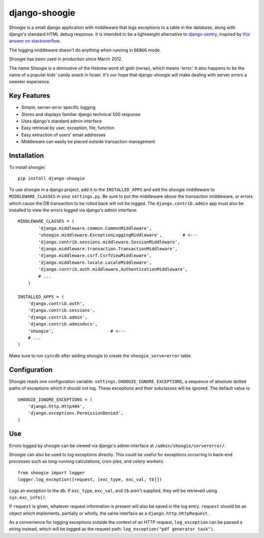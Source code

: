 django-shoogie
=================

Shoogie is a small django application with middleware that logs exceptions
to a table in the database, along with django's standard HTML debug
response.  It is intended to be a lightweight alternative to
`django-sentry`_, inspired by `this answer on stackoverflow`_.  

The logging middleware doesn't do anything when running in ``DEBUG`` mode.

Shoogie has been used in production since March 2012.

The name Shoogie is a diminutive of the Hebrew word *sh'giah* (שגיאה), which means
'error.'  It also happens to be the name of a popular kids' candy snack in
Israel.  It's our hope that django-shoogie will make dealing with server errors a
sweeter experience.

.. _django-sentry: http://pypi.python.org/pypi/django-sentry
.. _this answer on stackoverflow: http://stackoverflow.com/questions/7130985/#answer-7579467

Key Features
--------------
* Simple, server-error specific logging
* Stores and displays familiar django technical 500 response
* Uses django's standard admin interface
* Easy retrieval by user, exception, file, function
* Easy extraction of users' email addresses
* Middleware can easily be placed outside transaction management

Installation 
------------

To install shoogie::

    pip install django-shoogie

To use shoogie in a django project, add it to the ``INSTALLED_APPS`` and
add the shoogie middleware to ``MIDDLEWARE_CLASSES`` in your ``settings.py``.
Be sure to put the middleware *above* the transaction middleware, 
or errors which cause the DB transaction to be rolled back will not be
logged.  The ``django.contrib.admin`` app must also be installed to view
the errors logged via django's admin interface::

    MIDDLEWARE_CLASSES = (
            'django.middleware.common.CommonMiddleware',
            'shoogie.middleware.ExceptionLoggingMiddleware',        # <---
            'django.contrib.sessions.middleware.SessionMiddleware',
            'django.middleware.transaction.TransactionMiddleware',
            'django.middleware.csrf.CsrfViewMiddleware',
            'django.middleware.locale.LocaleMiddleware',
            'django.contrib.auth.middleware.AuthenticationMiddleware',
            # ...
        )

    INSTALLED_APPS = (
        'django.contrib.auth',
        'django.contrib.sessions',
        'django.contrib.admin',
        'django.contrib.admindocs',
        'shoogie',                      # <---
        # ...
    )

Make sure to run ``syncdb`` after adding shoogie to create the
``shoogie_servererror`` table.

Configuration
---------------

Shoogie reads one configuration variable:
``settings.SHOOGIE_IGNORE_EXCEPTIONS``, a sequence of absolute
dotted paths of exceptions which it should not log.  These exceptions and
their subclasses will be ignored.  The default value is::

    SHOOGIE_IGNORE_EXCEPTIONS = (
        'django.http.Http404',
        'django.exceptions.PermissionDenied',
    )

Use
----

Errors logged by shoogie can be viewed via django's admin interface at
``/admin/shoogie/servererror/``.


Shoogie can also be used to log exceptions directly.  This could be useful
for exceptions occurring in back-end processes such as long-running
calculations, cron-jobs, and celery workers::

    from shoogie import logger
    logger.log_exception([request, [exc_type, exc_val, tb]])

Logs an exception to the db.  If ``exc_type``, ``exc_val``, and ``tb``
aren't supplied, they will be retrieved using ``sys.exc_info()``.

If ``request`` is given, whatever request information is present will also
be saved in the log entry.  ``request`` should be an object which implements,
partially or wholly, the same interface as a ``django.http.HttpRequest``.

As a convenience for logging exceptions outside the context of an HTTP
request, ``log_exception`` can be passed a string instead, which will be
logged as the request path:  ``log_exception("pdf generator task")``.
